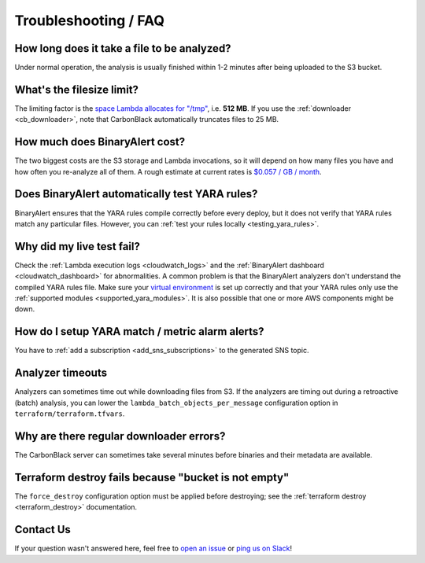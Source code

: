 Troubleshooting / FAQ
=====================


How long does it take a file to be analyzed?
--------------------------------------------
Under normal operation, the analysis is usually finished within 1-2 minutes after being uploaded to the S3 bucket.


What's the filesize limit?
--------------------------
The limiting factor is the `space Lambda allocates for "/tmp" <http://docs.aws.amazon.com/lambda/latest/dg/limits.html#limits-list>`_, i.e. **512 MB**. If you use the :ref:`downloader <cb_downloader>`, note that CarbonBlack automatically truncates files to 25 MB.


How much does BinaryAlert cost?
-------------------------------
The two biggest costs are the S3 storage and Lambda invocations, so it will depend on how many files you have and how often you re-analyze all of them. A rough estimate at current rates is `$0.057 / GB / month <https://medium.com/@austinbyers/good-question-693200ef5830>`_.


Does BinaryAlert automatically test YARA rules?
------------------------------------------------
BinaryAlert ensures that the YARA rules compile correctly before every deploy, but it does not verify that YARA rules match any particular files. However, you can :ref:`test your rules locally <testing_yara_rules>`.


Why did my live test fail?
--------------------------
Check the :ref:`Lambda execution logs <cloudwatch_logs>` and the :ref:`BinaryAlert dashboard <cloudwatch_dashboard>` for abnormalities. A common problem is that the BinaryAlert analyzers don't understand the compiled YARA rules file. Make sure your `virtual environment <getting-started.html>`_ is set up correctly and that your YARA rules only use the :ref:`supported modules <supported_yara_modules>`. It is also possible that one or more AWS components might be down.


How do I setup YARA match / metric alarm alerts?
------------------------------------------------
You have to :ref:`add a subscription <add_sns_subscriptions>` to the generated SNS topic.


Analyzer timeouts
-----------------
Analyzers can sometimes time out while downloading files from S3. If the analyzers are timing out during a retroactive (batch) analysis, you can lower the ``lambda_batch_objects_per_message`` configuration option in ``terraform/terraform.tfvars``.


Why are there regular downloader errors?
----------------------------------------
The CarbonBlack server can sometimes take several minutes before binaries and their metadata are available.


Terraform destroy fails because "bucket is not empty"
-----------------------------------------------------
The ``force_destroy`` configuration option must be applied before destroying; see the :ref:`terraform destroy <terraform_destroy>` documentation.


Contact Us
----------
If your question wasn't answered here, feel free to `open an issue <https://github.com/airbnb/binaryalert/issues>`_ or `ping us on Slack <https://binaryalert.herokuapp.com/>`_!
